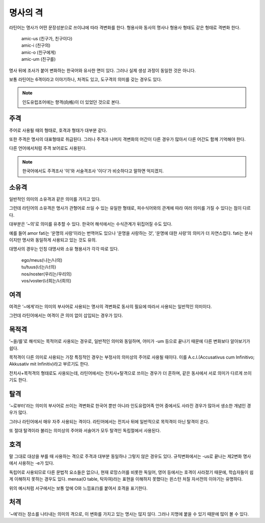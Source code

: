 명사의 격
=========

라틴어는 명사가 어떤 문장성분으로 쓰이냐에 따라 격변화를 한다. 형용사와 동사의 명사나 형용사 형태도 같은 형태로 격변화 한다.

   | amic-us (친구가, 친구이다)
   | amic-i (친구의)
   | amic-o (친구에게)
   | amic-um (친구를)

.. todo:: 변화하는 모습 그림으로 설명할 것

명사 뒤에 조사가 붙어 변화하는 한국어와 유사한 면이 있다. 그러나 실제 생성 과정이 동일한 것은 아니다.

보통 라틴어는 6격이라고 이야기하나, 처격도 있고, 도구격의 의미를 갖는 경우도 있다.

.. note::
   인도유럽조어에는 향격(向格)이 더 있었던 것으로 본다.

주격
-------

주어로 사용될 때의 형태로, 호격과 형태가 대부분 같다.

또한 주격은 명사의 대표형태로 취급된다. 그러나 주격과 나머지 격변화의 어간이 다른 경우가 많아서 다른 어간도 함께 기억해야 한다.

다른 언어에서처럼 주격 보어로도 사용된다.

.. todo:: N.c.I. 설명 추가할 것.

.. note::
   한국어에서도 주격조사 '이'와 서술격조사 '이다'가 비슷하다고 말하면 억지겠지.

소유격
--------

일반적인 의미의 소유격과 같은 의미를 가지고 있다.

그런데 라틴어의 소유격은 명사가 관형어로 쓰일 수 있는 유일한 형태로, 피수식어와의 관계에 따라 여러 의미를 가질 수 있다는 점이 다르다.

대부분은 ‘~의’로 의미를 유추할 수 있다. 한국어 해석에서는 수식관계가 뒤집어질 수도 있다.

예를 들어 amor fati는 ‘운명의 사랑’이라는 번역어도 있으나 ‘운명을 사랑하는 것’, ‘운명에 대한 사랑’의 의미가 더 자연스럽다. fati는 분사이지만 명사와 동일하게 사용되고 있는 것도 유의.

대명사의 경우는 인칭 대명사와 소유 형용사가 각각 따로 있다.

   | ego/meus(나는/나의)
   | tu/tuus(너는/너의)
   | nos/noster(우리는/우리의)
   | vos/voster(너희는/너희의)

여격
--------

여격은 ‘~에게’라는 의미의 부사어로 사용되는 명사의 격변화로 동사의 필요에 따라서 사용되는 일반적인 의미이다.

그런데 라틴어에서는 여격이 큰 의미 없이 삽입되는 경우가 있다.

목적격
--------

‘~을/를’로 해석되는 목적어로 사용되는 경우로, 일반적인 의미와 동일하며, 어미가 -um 등으로 끝나기 때문에 다른 변화보다 알아보기가 쉽다.

목적격이 다른 의미로 사용되는 가장 특징적인 경우는 부정사의 의미상의 주어로 사용될 때이다. 이를 A.c.I.(Accusativus cum Infinitivo; Akkusativ mit Infinitiv)라고 부르기도 한다.

전치사+목적격의 형태로도 사용되는데, 라틴어에서는 전치사+탈격으로 쓰이는 경우가 더 흔하며, 같은 동사에서 서로 의미가 다르게 쓰이기도 한다.

탈격
--------

‘~로부터’라는 의미의 부사어로 쓰이는 격변화로 한국어 뿐만 아니라 인도유럽어족 언어 중에서도 사라진 경우가 많아서 생소한 개념인 경우가 많다.

그러나 라틴어에서 매우 자주 사용되는 격이다. 라틴어에서는 전치사 뒤에 일반적으로 목적격이 아닌 탈격이 온다.

또 절대 탈격이라 불리는 의미상의 주어와 서술어가 모두 탈격인 독립절에서 사용된다.

호격
--------

말 그대로 대상을 부를 때 사용하는 격으로 주격과 대부분 동일하나 그렇지 않은 경우도 있다. 규칙변화에서는 -us로 끝나는 제2변화 명사에서 사용하는 -e가 있다.

독립어로 사용되므로 다른 문법적 요소들은 없으나, 현재 로망스어를 비롯한 독일어, 영어 등에서는 호격이 사라졌기 때문에, 학습자들이 쉽게 이해하지 못하는 경우도 있다. mensa(O table, 탁자여)라는 표현을 이해하지 못했다는 윈스턴 처칠 자서전의 이야기는 유명하다.

위의 예시처럼 서구에서는 보통 앞에 O와 느낌표(!)를 붙여서 호격을 표기한다.

처격
--------

‘~에’라는 장소를 나타내는 의미의 격으로, 이 변화를 가지고 있는 명사는 많지 않다. 그러나 지명에 붙을 수 있기 때문에 많이 볼 수 있다.
